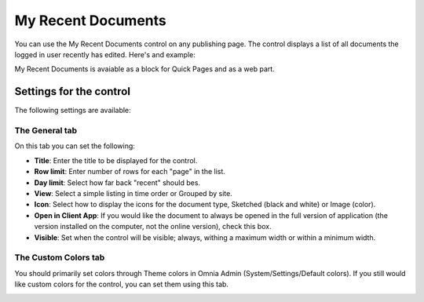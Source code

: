 My Recent Documents
===========================

You can use the My Recent Documents control on any publishing page. The control displays a list of all documents the logged in user recently has edited. Here's and example:

.. image:: my-recent-documents.png

My Recent Documents is avaiable as a block for Quick Pages and as a web part.

Settings for the control
************************
The following settings are available:

.. image:: my-recent-documents-settings-general.png

The General tab
----------------
On this tab you can set the following:

+ **Title**: Enter the title to be displayed for the control.
+ **Row limit**: Enter number of rows for each "page" in the list.
+ **Day limit**: Select how far back "recent" should bes.
+ **View**: Select a simple listing in time order or Grouped by site. 
+ **Icon**: Select how to display the icons for the document type, Sketched (black and white) or Image (color).
+ **Open in Client App**: If you would like the document to always be opened in the full version of application (the version installed on the computer, not the online version), check this box.
+ **Visible**: Set when the control will be visible; always, withing a maximum width or within a minimum width.

The Custom Colors tab
---------------------
You should primarily set colors through Theme colors in Omnia Admin (System/Settings/Default colors). If you still would like custom colors for the control, you can set them using this tab.

.. image:: my-recent-documents-settings-colors.png
